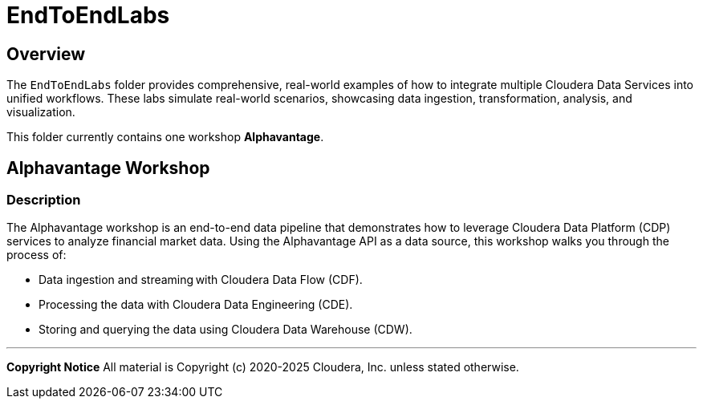 = EndToEndLabs

== Overview
The `EndToEndLabs` folder provides comprehensive, real-world examples of how to integrate multiple Cloudera Data Services into unified workflows. These labs simulate real-world scenarios, showcasing data ingestion, transformation, analysis, and visualization.

This folder currently contains one workshop **Alphavantage**.

== Alphavantage Workshop

=== Description
The Alphavantage workshop is an end-to-end data pipeline that demonstrates how to leverage Cloudera Data Platform (CDP) services to analyze financial market data. Using the Alphavantage API as a data source, this workshop walks you through the process of:

* Data ingestion and streaming with Cloudera Data Flow (CDF).
* Processing the data with Cloudera Data Engineering (CDE).
* Storing and querying the data using Cloudera Data Warehouse (CDW).

---

**Copyright Notice**  
All material is Copyright (c) 2020-2025 Cloudera, Inc. unless stated otherwise.
